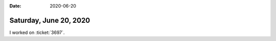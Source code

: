 :date: 2020-06-20

=======================
Saturday, June 20, 2020
=======================

I worked on :ticket:`3697`.
